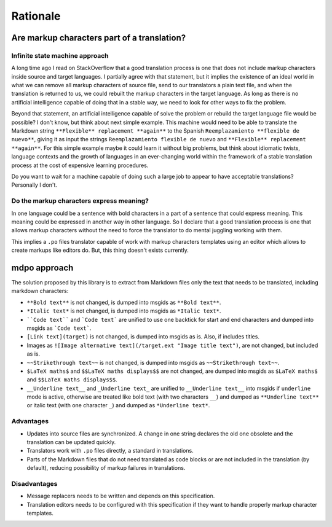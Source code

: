 *********
Rationale
*********

Are markup characters part of a translation?
============================================

Infinite state machine approach
-------------------------------

A long time ago I read on StackOverflow that a good translation process is one
that does not include markup characters inside source and target languages.
I partially agree with that statement, but it implies the existence of an ideal
world in what we can remove all markup characters of source file, send to our
translators a plain text file, and when the translation is returned to us, we
could rebuilt the markup characters in the target language. As long as there
is no artificial intelligence capable of doing that in a stable way, we need
to look for other ways to fix the problem.

Beyond that statement, an artificial intelligence capable of solve the
problem or rebuild the target language file would be possible? I don't know,
but think about next simple example. This machine would need to be able to
translate the Markdown string ``**Flexible** replacement **again**`` to the
Spanish ``Reemplazamiento **flexible de nuevo**``, giving it as input the
strings ``Reemplazamiento flexible de nuevo`` and
``**Flexible** replacement **again**``. For this simple example maybe it could
learn it without big problems, but think about idiomatic twists, language
contexts and the growth of languages in an ever-changing world within the
framework of a stable translation process at the cost of expensive learning
procedures.

Do you want to wait for a machine capable of doing such a large job to appear
to have acceptable translations? Personally I don't.

Do the markup characters express meaning?
-----------------------------------------

In one language could be a sentence with bold characters in a part of a
sentence that could express meaning. This meaning could be expressed in another
way in other language. So I declare that a good translation process is one that
allows markup characters without the need to force the translator to do mental
juggling working with them.

This implies a ``.po`` files translator capable of work with markup characters
templates using an editor which allows to create markups like editors do. But,
this thing doesn't exists currently.

mdpo approach
=============

The solution proposed by this library is to extract from Markdown files only
the text that needs to be translated, including markdown characters:

* ``**Bold text**`` is not changed, is dumped into msgids as ``**Bold text**``.
* ``*Italic text*`` is not changed, is dumped into msgids as ``*Italic text*``.
* ````Code text```` and ```Code text``` are unified to use one backtick
  for start and end characters and dumped into msgids as ```Code text```.
* ``[Link text](target)`` is not changed, is dumped into msgids as is.
  Also, if includes titles.
* Images as ``![Image alternative text](/target.ext "Image title text")``,
  are not changed, but included as is.
* ``~~Strikethrough text~~`` is not changed, is dumped into msgids as
  ``~~Strikethrough text~~``.
* ``$LaTeX maths$`` and ``$$LaTeX maths displays$$`` are not changed, are dumped
  into msgids as ``$LaTeX maths$`` and ``$$LaTeX maths displays$$``.
* ``__Underline text__`` and ``_Underline text_`` are unified to
  ``__Underline text__`` into msgids if ``underline`` mode is active,
  otherwise are treated like bold text (with two characters ``__``) and dumped
  as ``**Underline text**`` or italic text (with one character ``_``) and
  dumped as ``*Underline text*``.


Advantages
----------

* Updates into source files are synchronized. A change in one string declares
  the old one obsolete and the translation can be updated quickly.
* Translators work with ``.po`` files directly, a standard in translations.
* Parts of the Markdown files that do not need translated as code blocks or
  are not included in the translation (by default), reducing possibility of
  markup failures in translations.

Disadvantages
-------------

* Message replacers needs to be written and depends on this specification.
* Translation editors needs to be configured with this specification if they
  want to handle properly markup character templates.
